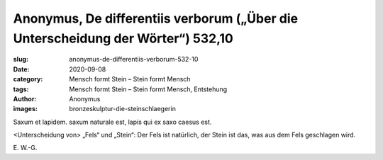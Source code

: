 Anonymus, De differentiis verborum („Über die Unterscheidung der Wörter“) 532,10
================================================================================

:slug: anonymus-de-differentiis-verborum-532-10
:date: 2020-09-08
:category: Mensch formt Stein – Stein formt Mensch
:tags: Mensch formt Stein – Stein formt Mensch, Entstehung
:author: Anonymus
:images: bronzeskulptur-die-steinschlaegerin

.. class:: original

    Saxum et lapidem. saxum naturale est, lapis qui ex saxo caesus est.

.. class:: translation

    <Unterscheidung von> „Fels“ und „Stein“: Der Fels ist natürlich, der Stein ist das, was aus dem Fels geschlagen wird.

.. class:: translation-source

    E\ . W.-G.
